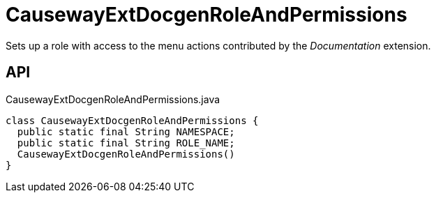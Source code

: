 = CausewayExtDocgenRoleAndPermissions
:Notice: Licensed to the Apache Software Foundation (ASF) under one or more contributor license agreements. See the NOTICE file distributed with this work for additional information regarding copyright ownership. The ASF licenses this file to you under the Apache License, Version 2.0 (the "License"); you may not use this file except in compliance with the License. You may obtain a copy of the License at. http://www.apache.org/licenses/LICENSE-2.0 . Unless required by applicable law or agreed to in writing, software distributed under the License is distributed on an "AS IS" BASIS, WITHOUT WARRANTIES OR  CONDITIONS OF ANY KIND, either express or implied. See the License for the specific language governing permissions and limitations under the License.

Sets up a role with access to the menu actions contributed by the _Documentation_ extension.

== API

[source,java]
.CausewayExtDocgenRoleAndPermissions.java
----
class CausewayExtDocgenRoleAndPermissions {
  public static final String NAMESPACE;
  public static final String ROLE_NAME;
  CausewayExtDocgenRoleAndPermissions()
}
----

